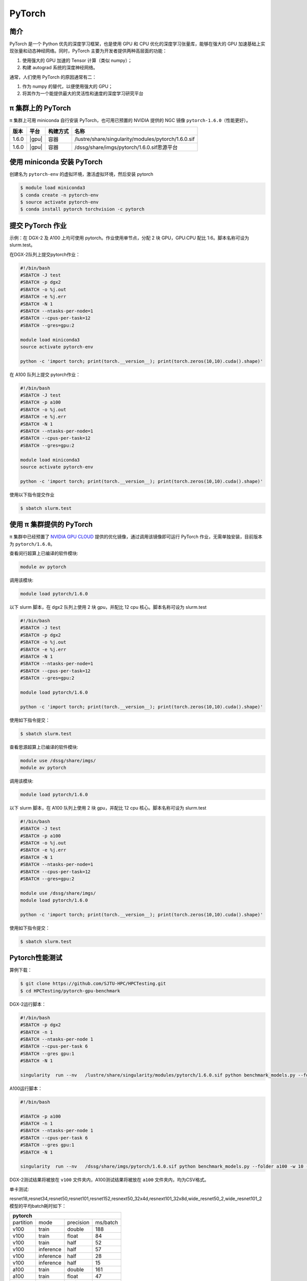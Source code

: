 .. _pytorch:

PyTorch
=======

简介
----

PyTorch 是一个 Python 优先的深度学习框架，也是使用 GPU 和 CPU
优化的深度学习张量库，能够在强大的 GPU
加速基础上实现张量和动态神经网络。同时，PyTorch
主要为开发者提供两种高层面的功能：

1. 使用强大的 GPU 加速的 Tensor 计算（类似 numpy）；
2. 构建 autograd 系统的深度神经网络。

通常，人们使用 PyTorch 的原因通常有二：

1. 作为 numpy 的替代，以便使用强大的 GPU；
2. 将其作为一个能提供最大的灵活性和速度的深度学习研究平台


π 集群上的 PyTorch
----------------------

π 集群上可用 miniconda 自行安装 PyTorch，也可用已预置的 NVIDIA 提供的 NGC
镜像 ``pytorch-1.6.0``\ （性能更好）。

+----------+----------------+----------+---------------------------------------------------+
|版本      |平台            |构建方式  |名称                                               |
+==========+================+==========+===================================================+
| 1.6.0    |  |gpu|         | 容器     |/lustre/share/singularity/modules/pytorch/1.6.0.sif|
+----------+----------------+----------+---------------------------------------------------+
| 1.6.0    |  |gpu|         | 容器     |/dssg/share/imgs/pytorch/1.6.0.sif思源平台         |
+----------+----------------+----------+---------------------------------------------------+



使用 miniconda 安装 PyTorch
---------------------------------

创建名为 ``pytorch-env`` 的虚拟环境，激活虚拟环境，然后安装 pytorch

.. code:: bash

   $ module load miniconda3
   $ conda create -n pytorch-env
   $ source activate pytorch-env
   $ conda install pytorch torchvision -c pytorch

提交 PyTorch 作业
----------------------

示例：在 DGX-2 及 A100 上均可使用 pytorch。作业使用单节点，分配 2 块 GPU，GPU:CPU
配比 1:6。脚本名称可设为 slurm.test。

在DGX-2队列上提交pytorch作业：

.. code:: bash

   #!/bin/bash
   #SBATCH -J test
   #SBATCH -p dgx2
   #SBATCH -o %j.out
   #SBATCH -e %j.err
   #SBATCH -N 1
   #SBATCH --ntasks-per-node=1
   #SBATCH --cpus-per-task=12
   #SBATCH --gres=gpu:2

   module load miniconda3
   source activate pytorch-env

   python -c 'import torch; print(torch.__version__); print(torch.zeros(10,10).cuda().shape)'


在 A100 队列上提交 pytorch作业：

.. code:: bash

   #!/bin/bash
   #SBATCH -J test
   #SBATCH -p a100
   #SBATCH -o %j.out
   #SBATCH -e %j.err
   #SBATCH -N 1
   #SBATCH --ntasks-per-node=1
   #SBATCH --cpus-per-task=12
   #SBATCH --gres=gpu:2

   module load miniconda3
   source activate pytorch-env

   python -c 'import torch; print(torch.__version__); print(torch.zeros(10,10).cuda().shape)'

使用以下指令提交作业

.. code:: bash

   $ sbatch slurm.test


使用 π 集群提供的 PyTorch
--------------------------------

π 集群中已经预置了 `NVIDIA GPU CLOUD <https://ngc.nvidia.com/>`__
提供的优化镜像，通过调用该镜像即可运行 PyTorch
作业，无需单独安装，目前版本为 ``pytorch/1.6.0``\ 。

查看闵行超算上已编译的软件模块:

.. code:: bash

   module av pytorch

调用该模块:

.. code:: bash

   module load pytorch/1.6.0

以下 slurm 脚本，在 dgx2 队列上使用 2 块 gpu，并配比 12 cpu
核心。脚本名称可设为 slurm.test

.. code:: bash

   #!/bin/bash
   #SBATCH -J test
   #SBATCH -p dgx2
   #SBATCH -o %j.out
   #SBATCH -e %j.err
   #SBATCH -N 1
   #SBATCH --ntasks-per-node=1
   #SBATCH --cpus-per-task=12
   #SBATCH --gres=gpu:2

   module load pytorch/1.6.0

   python -c 'import torch; print(torch.__version__); print(torch.zeros(10,10).cuda().shape)'

使用如下指令提交：

.. code:: bash

   $ sbatch slurm.test


查看思源超算上已编译的软件模块:

.. code:: bash
   
   module use /dssg/share/imgs/
   module av pytorch

调用该模块:

.. code:: bash

   module load pytorch/1.6.0

以下 slurm 脚本，在 A100 队列上使用 2 块 gpu，并配比 12 cpu
核心。脚本名称可设为 slurm.test

.. code:: bash

   #!/bin/bash
   #SBATCH -J test
   #SBATCH -p a100
   #SBATCH -o %j.out
   #SBATCH -e %j.err
   #SBATCH -N 1
   #SBATCH --ntasks-per-node=1
   #SBATCH --cpus-per-task=12
   #SBATCH --gres=gpu:2

   module use /dssg/share/imgs/
   module load pytorch/1.6.0

   python -c 'import torch; print(torch.__version__); print(torch.zeros(10,10).cuda().shape)'

使用如下指令提交：

.. code:: bash

   $ sbatch slurm.test


Pytorch性能测试
---------------------
算例下载：

.. code:: console

   $ git clone https://github.com/SJTU-HPC/HPCTesting.git
   $ cd HPCTesting/pytorch-gpu-benchmark

DGX-2运行脚本：

.. code:: bash

   #!/bin/bash
   #SBATCH -p dgx2
   #SBATCH -n 1
   #SBATCH --ntasks-per-node 1
   #SBATCH --cpus-per-task 6 
   #SBATCH --gres gpu:1
   #SBATCH -N 1

   singularity  run --nv   /lustre/share/singularity/modules/pytorch/1.6.0.sif python benchmark_models.py --folder v100 -w 10 -n 5  -b 12 -g 1 && &>/dev/null 


A100运行脚本：

.. code:: bash

   #!/bin/bash

   #SBATCH -p a100
   #SBATCH -n 1
   #SBATCH --ntasks-per-node 1
   #SBATCH --cpus-per-task 6 
   #SBATCH --gres gpu:1
   #SBATCH -N 1

   singularity  run --nv   /dssg/share/imgs/pytorch/1.6.0.sif python benchmark_models.py --folder a100 -w 10 -n 5  -b 12 -g 1 && &>/dev/null 


DGX-2测试结果将被放在 ``v100`` 文件夹内，A100测试结果将被放在 ``a100`` 文件夹内，均为CSV格式。


单卡测试:

resnet18,resnet34,resnet50,resnet101,resnet152,resnext50_32x4d,resnext101_32x8d,wide_resnet50_2,wide_resnet101_2模型的平均batch耗时如下：

+--------------------------------------+
| pytorch                              |
+=========+=========+=========+========+
|partition| mode    |precision|ms/batch|
+---------+---------+---------+--------+
| v100    | train   | double  |     188|
+---------+---------+---------+--------+
| v100    | train   | float   |  84    |
+---------+---------+---------+--------+
| v100    | train   | half    |     52 |
+---------+---------+---------+--------+
| v100    |inference| half    |   57   |
+---------+---------+---------+--------+
| v100    |inference| half    |    28  |
+---------+---------+---------+--------+
| v100    |inference| half    |    15  |
+---------+---------+---------+--------+
| a100    | train   | double  |    161 |
+---------+---------+---------+--------+
| a100    | train   | float   |   47   |
+---------+---------+---------+--------+
| a100    | train   | half    |    37  |
+---------+---------+---------+--------+
| a100    |inference| half    |     45 |
+---------+---------+---------+--------+
| a100    |inference| half    |    14  |
+---------+---------+---------+--------+
| a100    |inference| half    |     10 |
+---------+---------+---------+--------+


建议
----------------
A100 显卡的内存为40GB，而V100显卡内存为32GB。从测试结果也可以看出，A100无论是训练还是推理，在单精度、双精度、半精度的计算速度均大幅领先于 V100，推荐大家使用思源平台的 A100队列提交pytorch作业。


参考资料
--------

-  `PyTorch官网 <https://pytorch.org/>`__
-  `NVIDIA GPU CLOUD <ngc.nvidia.com>`__
